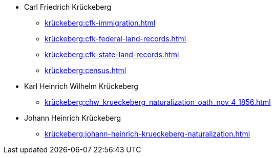 * Carl Friedrich Krückeberg
** xref:krückeberg:cfk-immigration.adoc[]
** xref:krückeberg:cfk-federal-land-records.adoc[]
** xref:krückeberg:cfk-state-land-records.adoc[]
** xref:krückeberg:census.adoc[]
* Karl Heinrich Wilhelm Krückeberg 
** xref:krückeberg:chw_krueckeberg_naturalization_oath_nov_4_1856.adoc[]
* Johann Heinrich Krückeberg
** xref:krückeberg:johann-heinrich-krueckeberg-naturalization.adoc[]
